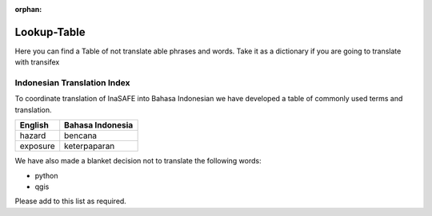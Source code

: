 :orphan:

.. _lookup_table:

Lookup-Table
============

Here you can find a Table of not translate able phrases and words.
Take it as a dictionary if you are going to translate with transifex

Indonesian Translation Index
---------------------------------

To coordinate translation of InaSAFE into Bahasa Indonesian we have developed
a table of commonly used terms and translation.


============    ================
 English        Bahasa Indonesia
============    ================
hazard          bencana
exposure        keterpaparan

============    ================

We have also made a blanket decision not to translate the following words:

* python
* qgis

Please add to this list as required.

